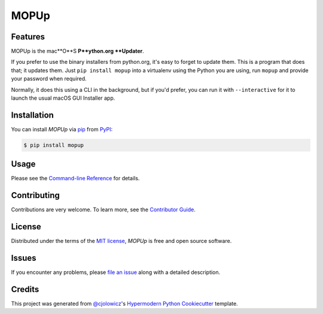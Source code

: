 MOPUp
=====

|PyPI| |Status| |Python Version| |License|

|Read the Docs| |Tests| |Codecov|

|pre-commit| |Black|

.. |PyPI| image:: https://img.shields.io/pypi/v/MOPUp.svg
   :target: https://pypi.org/project/MOPUp/
   :alt: PyPI
.. |Status| image:: https://img.shields.io/pypi/status/MOPUp.svg
   :target: https://pypi.org/project/MOPUp/
   :alt: Status
.. |Python Version| image:: https://img.shields.io/pypi/pyversions/MOPUp
   :target: https://pypi.org/project/MOPUp
   :alt: Python Version
.. |License| image:: https://img.shields.io/pypi/l/MOPUp
   :target: https://opensource.org/licenses/MIT
   :alt: License
.. |Read the Docs| image:: https://img.shields.io/readthedocs/MOPUp/latest.svg?label=Read%20the%20Docs
   :target: https://MOPUp.readthedocs.io/
   :alt: Read the documentation at https://MOPUp.readthedocs.io/
.. |Tests| image:: https://github.com/glyph/MOPUp/workflows/Tests/badge.svg
   :target: https://github.com/glyph/MOPUp/actions?workflow=Tests
   :alt: Tests
.. |Codecov| image:: https://codecov.io/gh/glyph/MOPUp/branch/main/graph/badge.svg
   :target: https://codecov.io/gh/glyph/MOPUp
   :alt: Codecov
.. |pre-commit| image:: https://img.shields.io/badge/pre--commit-enabled-brightgreen?logo=pre-commit&logoColor=white
   :target: https://github.com/pre-commit/pre-commit
   :alt: pre-commit
.. |Black| image:: https://img.shields.io/badge/code%20style-black-000000.svg
   :target: https://github.com/psf/black
   :alt: Black


Features
--------

MOPUp is the mac**O**S **P**ython.org **Updater**.

If you prefer to use the binary installers from python.org, it's easy to forget
to update them.  This is a program that does that; it updates them.  Just ``pip
install mopup`` into a virtualenv using the Python you are using, run ``mopup``
and provide your password when required.

Normally, it does this using a CLI in the background, but if you'd prefer, you
can run it with ``--interactive`` for it to launch the usual macOS GUI
Installer app.

Installation
------------

You can install *MOPUp* via pip_ from PyPI_:

.. code:: console

   $ pip install mopup


Usage
-----

Please see the `Command-line Reference <Usage_>`_ for details.


Contributing
------------

Contributions are very welcome.
To learn more, see the `Contributor Guide`_.


License
-------

Distributed under the terms of the `MIT license`_,
*MOPUp* is free and open source software.


Issues
------

If you encounter any problems,
please `file an issue`_ along with a detailed description.


Credits
-------

This project was generated from `@cjolowicz`_'s `Hypermodern Python Cookiecutter`_ template.

.. _@cjolowicz: https://github.com/cjolowicz
.. _Cookiecutter: https://github.com/audreyr/cookiecutter
.. _MIT license: https://opensource.org/licenses/MIT
.. _PyPI: https://pypi.org/
.. _Hypermodern Python Cookiecutter: https://github.com/cjolowicz/cookiecutter-hypermodern-python
.. _file an issue: https://github.com/glyph/MOPUp/issues
.. _pip: https://pip.pypa.io/
.. github-only
.. _Contributor Guide: CONTRIBUTING.rst
.. _Usage: https://MOPUp.readthedocs.io/en/latest/usage.html
